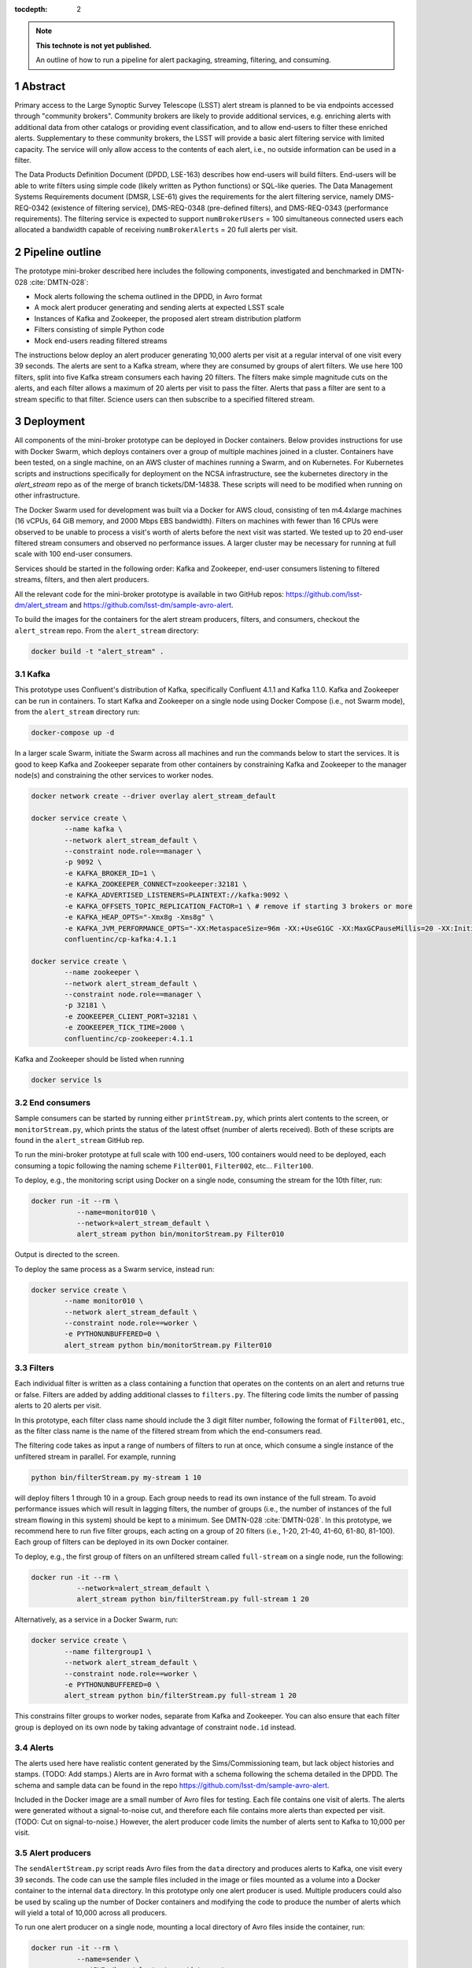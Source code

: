 ..
  Technote content.

  See https://developer.lsst.io/docs/rst_styleguide.html
  for a guide to reStructuredText writing.

  Do not put the title, authors or other metadata in this document;
  those are automatically added.

  Use the following syntax for sections:

  Sections
  ========

  and

  Subsections
  -----------

  and

  Subsubsections
  ^^^^^^^^^^^^^^

  To add images, add the image file (png, svg or jpeg preferred) to the
  _static/ directory. The reST syntax for adding the image is

  .. figure:: /_static/filename.ext
     :name: fig-label

     Caption text.

   Run: ``make html`` and ``open _build/html/index.html`` to preview your work.
   See the README at https://github.com/lsst-sqre/lsst-technote-bootstrap or
   this repo's README for more info.

   Feel free to delete this instructional comment.

:tocdepth: 2

.. Please do not modify tocdepth; will be fixed when a new Sphinx theme is shipped.

.. sectnum::

.. TODO: Delete the note below before merging new content to the master branch.

.. note::

   **This technote is not yet published.**

   An outline of how to run a pipeline for alert packaging, streaming, filtering, and consuming.

.. Add content here.
.. Do not include the document title (it's automatically added from metadata.yaml).


Abstract
================

Primary access to the Large Synoptic Survey Telescope (LSST) alert stream is
planned to be via endpoints accessed through "community brokers".
Community brokers are likely to provide additional services, e.g.
enriching alerts with additional data from other catalogs or providing event
classification, and to allow end-users to filter these enriched alerts.
Supplementary to these community brokers, the LSST will provide a basic
alert filtering service with limited capacity.
The service will only allow access to the contents of each alert, i.e., no
outside information can be used in a filter.

The Data Products Definition Document (DPDD, LSE-163) describes how end-users
will build filters.
End-users will be able to write filters using simple code (likely written
as Python functions) or SQL-like queries.
The Data Management Systems Requirements document (DMSR, LSE-61) gives the
requirements for the alert filtering service, namely DMS-REQ-0342
(existence of filtering service), DMS-REQ-0348 (pre-defined filters),
and DMS-REQ-0343 (performance requirements).
The filtering service is expected to support ``numBrokerUsers`` = 100
simultaneous connected users each allocated a bandwidth capable of
receiving ``numBrokerAlerts`` = 20 full alerts per visit.


Pipeline outline
================

The prototype mini-broker described here includes the following components,
investigated and benchmarked in DMTN-028 :cite:`DMTN-028`:

* Mock alerts following the schema outlined in the DPDD, in Avro format
* A mock alert producer generating and sending alerts at expected LSST scale
* Instances of Kafka and Zookeeper, the proposed alert stream distribution platform
* Filters consisting of simple Python code
* Mock end-users reading filtered streams

The instructions below deploy an alert producer generating 10,000 alerts
per visit at a regular interval of one visit every 39 seconds.
The alerts are sent to a Kafka stream, where they are consumed by groups of
alert filters.
We use here 100 filters, split into five Kafka stream consumers each
having 20 filters.
The filters make simple magnitude cuts on the alerts, and each filter
allows a maximum of 20 alerts per visit to pass the filter.
Alerts that pass a filter are sent to a stream specific to that filter.
Science users can then subscribe to a specified filtered stream.


Deployment
================

All components of the mini-broker prototype can be deployed in Docker
containers.
Below provides instructions for use with Docker Swarm, which deploys
containers over a group of multiple machines joined in a cluster.
Containers have been tested, on a single machine, on an AWS cluster
of machines running a Swarm, and on Kubernetes.
For Kubernetes scripts and instructions specifically
for deployment on the NCSA infrastructure, see the
kubernetes directory in the `alert_stream` repo as of the merge of
branch tickets/DM-14838.
These scripts will need to be modified when running on other
infrastructure.

The Docker Swarm used for development was built via a Docker for AWS
cloud, consisting of ten m4.4xlarge machines
(16 vCPUs, 64 GiB memory, and 2000 Mbps EBS bandwidth).
Filters on machines with fewer than 16 CPUs were observed to be unable
to process a visit's worth of alerts before the next visit was started.
We tested up to 20 end-user filtered stream consumers and observed
no performance issues.
A larger cluster may be necessary for running at full scale
with 100 end-user consumers.

Services should be started in the following order: Kafka and
Zookeeper, end-user consumers listening to filtered streams,
filters, and then alert producers.

All the relevant code for the mini-broker prototype is available
in two GitHub repos:
https://github.com/lsst-dm/alert_stream
and
https://github.com/lsst-dm/sample-avro-alert.

To build the images for the containers for the alert stream producers,
filters, and consumers, checkout the ``alert_stream`` repo.
From the ``alert_stream`` directory:

.. code-block:: python

  docker build -t "alert_stream" .


Kafka
-------------

This prototype uses Confluent's distribution of Kafka, specifically
Confluent 4.1.1 and Kafka 1.1.0.
Kafka and Zookeeper can be run in containers.
To start Kafka and Zookeeper on a single node using
Docker Compose (i.e., not Swarm mode),
from the ``alert_stream`` directory run:

.. code-block:: python

  docker-compose up -d

In a larger scale Swarm, initiate the Swarm across
all machines and run the commands below to start the services.
It is good to keep Kafka and Zookeeper separate from
other containers by constraining Kafka and Zookeeper to the manager node(s)
and constraining the other services to worker nodes.

.. code-block:: python

  docker network create --driver overlay alert_stream_default

  docker service create \
          --name kafka \
          --network alert_stream_default \
          --constraint node.role==manager \
          -p 9092 \
          -e KAFKA_BROKER_ID=1 \
          -e KAFKA_ZOOKEEPER_CONNECT=zookeeper:32181 \
          -e KAFKA_ADVERTISED_LISTENERS=PLAINTEXT://kafka:9092 \
          -e KAFKA_OFFSETS_TOPIC_REPLICATION_FACTOR=1 \ # remove if starting 3 brokers or more
          -e KAFKA_HEAP_OPTS="-Xmx8g -Xms8g" \
          -e KAFKA_JVM_PERFORMANCE_OPTS="-XX:MetaspaceSize=96m -XX:+UseG1GC -XX:MaxGCPauseMillis=20 -XX:InitiatingHeapOccupancyPercent=35 -XX:G1HeapRegionSize=16M -XX:MinMetaspaceFreeRatio=50 -XX:MaxMetaspaceFreeRatio=80" \
          confluentinc/cp-kafka:4.1.1

  docker service create \
          --name zookeeper \
          --network alert_stream_default \
          --constraint node.role==manager \
          -p 32181 \
          -e ZOOKEEPER_CLIENT_PORT=32181 \
          -e ZOOKEEPER_TICK_TIME=2000 \
          confluentinc/cp-zookeeper:4.1.1

Kafka and Zookeeper should be listed when running

.. code-block:: python

  docker service ls


End consumers
-------------

Sample consumers can be started by running either ``printStream.py``,
which prints alert contents to the screen,
or ``monitorStream.py``, which prints the status of the latest offset
(number of alerts received).
Both of these scripts are found in the ``alert_stream`` GitHub rep.

To run the mini-broker prototype at full scale with 100 end-users,
100 containers would need to be deployed, each consuming a topic
following the naming scheme
``Filter001``, ``Filter002``, etc... ``Filter100``.

To deploy, e.g., the monitoring script using Docker on a single node,
consuming the stream for the 10th filter, run:

.. code-block:: python

  docker run -it --rm \
             --name=monitor010 \
             --network=alert_stream_default \
             alert_stream python bin/monitorStream.py Filter010

Output is directed to the screen.

To deploy the same process as a Swarm service, instead run:

.. code-block:: python

  docker service create \
          --name monitor010 \
          --network alert_stream_default \
          --constraint node.role==worker \
          -e PYTHONUNBUFFERED=0 \
          alert_stream python bin/monitorStream.py Filter010


Filters
-------------

Each individual filter is written as a class containing a function
that operates on the contents on an alert and returns true or false.
Filters are added by adding additional classes to ``filters.py``.
The filtering code limits the number of passing alerts to 20
alerts per visit.

In this prototype, each filter class name should include the
3 digit filter number, following the format of ``Filter001``,
etc., as the filter class name is the name of the filtered
stream from which the end-consumers read.

The filtering code takes as input a range of numbers of filters
to run at once, which consume a single instance of the unfiltered
stream in parallel.
For example, running

.. code-block:: python

    python bin/filterStream.py my-stream 1 10

will deploy filters 1 through 10 in a group.
Each group needs to read its own instance of the full stream.
To avoid performance issues which will result in lagging
filters, the number of groups (i.e., the number of instances
of the full stream flowing in this system) should be kept
to a minimum.
See DMTN-028 :cite:`DMTN-028`.
In this prototype, we recommend here to run five filter
groups, each acting on a group of 20 filters
(i.e., 1-20, 21-40, 41-60, 61-80, 81-100).
Each group of filters can be deployed in its own
Docker container.

To deploy, e.g., the first group of filters on an
unfiltered stream called ``full-stream`` on a single node,
run the following:

.. code-block:: python

    docker run -it --rm \
               --network=alert_stream_default \
               alert_stream python bin/filterStream.py full-stream 1 20

Alternatively, as a service in a Docker Swarm, run:

.. code-block:: python

      docker service create \
              --name filtergroup1 \
              --network alert_stream_default \
              --constraint node.role==worker \
              -e PYTHONUNBUFFERED=0 \
              alert_stream python bin/filterStream.py full-stream 1 20

This constrains filter groups to worker nodes, separate from
Kafka and Zookeeper.
You can also ensure that each filter group is deployed on its
own node by taking advantage of constraint ``node.id`` instead.


Alerts
---------------

The alerts used here have realistic content generated by
the Sims/Commissioning team, but lack object histories
and stamps.
(TODO: Add stamps.)
Alerts are in Avro format with a schema following the
schema detailed in the DPDD.
The schema and sample data can be found in the repo
https://github.com/lsst-dm/sample-avro-alert.

Included in the Docker image are a small number of
Avro files for testing.
Each file contains one visit of alerts.
The alerts were generated without a signal-to-noise
cut, and therefore each file contains more alerts than
expected per visit.
(TODO: Cut on signal-to-noise.)
However, the alert producer code limits the number of
alerts sent to Kafka to 10,000 per visit.


Alert producers
---------------

The ``sendAlertStream.py`` script reads Avro files
from the ``data`` directory and
produces alerts to Kafka, one visit every 39 seconds.
The code can use the sample files included in the
image or files mounted as a volume into a Docker
container to the internal ``data`` directory.
In this prototype only one alert producer is used.
Multiple producers could also be used by scaling up
the number of Docker containers and modifying the code
to produce the number of alerts which will yield
a total of 10,000 across all producers.

To run one alert producer on a single node, mounting
a local directory of Avro files inside the container, run:

.. code-block:: python

    docker run -it --rm \
               --name=sender \
               -v $PWD:/home/alert_stream/data:ro \
               --network=alert_stream_default \
               alert_stream python bin/sendAlertStream.py full-stream

To alternatively deploy the alert producer as a Swarm
service, run the following:

.. code-block:: python

    docker service create \
                  --name sender \
                  --network alert_stream_default \
                  -v $PWD:/home/alert_stream/data:ro \
                  -e PYTHONUNBUFFERED=0 \
                  alert_stream python bin/sendAlertStream.py full-stream

The local Avro files must be on the same node or otherwise
accessible to the alert producer container.


Evaluating results
==================

At the end of a successful run of the alert distribution
and mini-broker pipeline, end-user consumer containers should be
able to receive 20 filtered alerts from each visit, and,
at minimum, all components should process each visit's alerts
in enough time such that end-consumers do not receive a
filtered stream that lags behind the sequence of observations.
For details about the timing and performance of the component of
the pipeline from alert serialization to submission to the
distribution stage, see DMTN-028 :cite:`DMTN-028`.

The alert producer writes to stdout the time at which
the first serialized alert is read from an Avro file
and the time at which the last alert has been submitted for
distribution.
End-consumer containers should receive and process 20 alerts per visit
before the next visit has started.
Two consumer types are provided here.
One consumer prints alerts to stdout and prints a status message that
is only produced when reaching the end of a stream after processing
all messages available at that time.
The monitor consumer drops alert contents, instead printing only
end-of-stream status messages.
The status messages contain the time at which the last available message
has been processed and the running total (offset)
of the number of alerts processed.
An example end-of-stream message is provided below:

.. code-block:: python

    topic:full-stream, partition:0, status:end, offset:1000, key:None, time:1528496269.734

If status messages are produced, the end-user consumer
containers have been able to process messages faster than
they are submitted for distribution.
The difference between the time logged by the status messages and the
time logged by the alert producer gives the end-to-end
alert submission to end-user consumer receipt time.


.. rubric:: References

.. Make in-text citations with: :cite:`bibkey`.

.. bibliography:: local.bib lsstbib/books.bib lsstbib/lsst.bib lsstbib/lsst-dm.bib lsstbib/refs.bib lsstbib/refs_ads.bib
    :encoding: latex+latin
    :style: lsst_aa
